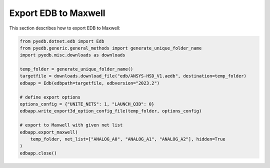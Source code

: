 .. _export_edb_to_maxwell_example:

Export EDB to Maxwell
=====================
This section describes how to export EDB to Maxwell:

.. autosummary::
   :toctree: _autosummary

.. code:: python



    from pyedb.dotnet.edb import Edb
    from pyedb.generic.general_methods import generate_unique_folder_name
    import pyedb.misc.downloads as downloads

    temp_folder = generate_unique_folder_name()
    targetfile = downloads.download_file("edb/ANSYS-HSD_V1.aedb", destination=temp_folder)
    edbapp = Edb(edbpath=targetfile, edbversion="2023.2")

    # define export options
    options_config = {"UNITE_NETS": 1, "LAUNCH_Q3D": 0}
    edbapp.write_export3d_option_config_file(temp_folder, options_config)

    # export to Maxwell with given net list
    edbapp.export_maxwell(
        temp_folder, net_list=["ANALOG_A0", "ANALOG_A1", "ANALOG_A2"], hidden=True
    )
    edbapp.close()

